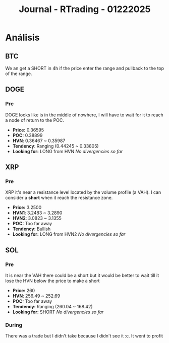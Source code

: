 :PROPERTIES:
:ID:       23c375cb-fd20-4a6c-adbc-73b5bb643877
:END:
#+title: Journal - RTrading - 01222025
#+category: JOURNAL
#+filetags: :journal:trading:

* Análisis
** BTC
We an get a SHORT in 4h if the price enter the range and pullback to the top of the range.
** DOGE
*** Pre
DOGE looks like is in the middle of nowhere, I will have to wait for it to reach a node of return to the POC.
- *Price:* 0.36595
- *POC:* 0.38899
- *HVN*: 0.36467 ~ 0.35987 
- *Tendency*: Ranging (0.44245 ~ 0.33805)
- *Looking for:* LONG from HVN
  /No divergencies so far/
** XRP
*** Pre
XRP it's near a resistance level located by the volume profile (a VAH). I can consider a *short* when it reach the resistance zone.
- *Price:* 3.2500
- *HVN1*: 3.2483 ~ 3.2890 
- *HVN2*: 3.0823 ~ 3.1355
- *POC:* Too far away
- *Tendency:* Bullish
- *Looking for:* LONG from HVN2
  /No divergencies so far/
** SOL
*** Pre
It is near the VAH there could be a short but it would be better to wait till it lose the HVN below the price to make a short
- *Price:* 260
- *HVN*: 256.49 ~ 252.69
- *POC:* Too far away
- *Tendency:* Ranging (260.04 ~ 168.42)
- *Looking for:* SHORT
  /No divergencies so far/
*** During
There was a trade but I didn't take because I didn't see it :c. It went to profit
